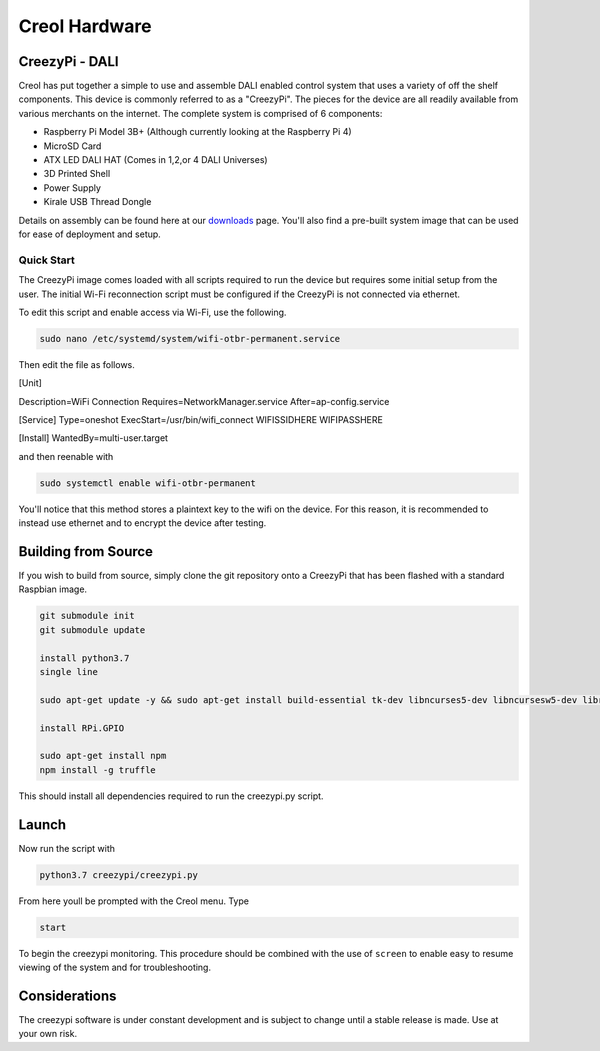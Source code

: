 ##############
Creol Hardware
##############


CreezyPi - DALI
---------------

Creol has put together a simple to use and assemble DALI enabled control system that uses a variety of off the shelf components. This device is commonly referred to as a "CreezyPi". 
The pieces for the device are all readily available from various merchants on the internet. The complete system is comprised of 6 components:

* Raspberry Pi Model 3B+ (Although currently looking at the Raspberry Pi 4)
* MicroSD Card
* ATX LED DALI HAT (Comes in 1,2,or 4 DALI Universes)
* 3D Printed Shell
* Power Supply
* Kirale USB Thread Dongle

Details on assembly can be found here at our `downloads <https://creol.io/downloads>`_ page. You'll also find a pre-built system image that can be used for ease of deployment and setup.

Quick Start
^^^^^^^^^^^

The CreezyPi image comes loaded with all scripts required to run the device but requires some initial setup from the user. The initial Wi-Fi reconnection script must be configured if the CreezyPi is not connected via ethernet.

To edit this script and enable access via Wi-Fi, use the following.

.. code-block:: bash

	sudo nano /etc/systemd/system/wifi-otbr-permanent.service

Then edit the file as follows.	
	
[Unit]

Description=WiFi Connection
Requires=NetworkManager.service
After=ap-config.service

[Service]
Type=oneshot
ExecStart=/usr/bin/wifi_connect WIFISSIDHERE WIFIPASSHERE

[Install]
WantedBy=multi-user.target

and then reenable with

.. code-block:: bash
	
	sudo systemctl enable wifi-otbr-permanent
	

You'll notice that this method stores a plaintext key to the wifi on the device. For this reason, it is recommended to instead use ethernet and to encrypt the device after testing.


Building from Source
--------------------

If you wish to build from source, simply clone the git repository onto a CreezyPi that has been flashed with a standard Raspbian image.

.. code-block:: bash

	git submodule init
	git submodule update

	install python3.7
	single line

	sudo apt-get update -y && sudo apt-get install build-essential tk-dev libncurses5-dev libncursesw5-dev libreadline6-dev libdb5.3-dev libgdbm-dev libsqlite3-dev libssl-dev libbz2-dev libexpat1-dev liblzma-dev zlib1g-dev libffi-dev -y && wget https://www.python.org/ftp/python/3.7.0/Python-3.7.0.tar.xz && tar xf Python-3.7.0.tar.xz && cd Python-3.7.0 && ./configure && make -j 4 && sudo make altinstall && cd .. && sudo rm -r Python-3.7.0 && rm Python-3.7.0.tar.xz && sudo apt-get --purge remove build-essential tk-dev libncurses5-dev libncursesw5-dev libreadline6-dev libdb5.3-dev libgdbm-dev libsqlite3-dev libssl-dev libbz2-dev libexpat1-dev liblzma-dev zlib1g-dev libffi-dev -y && sudo apt-get autoremove -y && sudo apt-get clean

	install RPi.GPIO

	sudo apt-get install npm
	npm install -g truffle

This should install all dependencies required to run the creezypi.py script.

Launch
------

Now run the script with 

.. code-block:: bash

	python3.7 creezypi/creezypi.py

From here youll be prompted with the Creol menu. Type

.. code-block:: bash

	start
	
To begin the creezypi monitoring. This procedure should be combined with the use of ``screen`` to enable easy to resume viewing of the system and for troubleshooting.

Considerations
--------------

The creezypi software is under constant development and is subject to change until a stable release is made. Use at your own risk.





